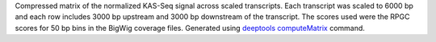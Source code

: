 Compressed matrix of the normalized KAS-Seq signal across scaled transcripts.
Each transcript was scaled to 6000 bp and each row includes 3000 bp upstream
and 3000 bp downstream of the transcript. The scores used were the RPGC scores
for 50 bp bins in the BigWig coverage files. Generated using 
`deeptools <https://deeptools.readthedocs.io/en/develop/index.html>`_
`computeMatrix <https://deeptools.readthedocs.io/en/develop/content/tools/computeMatrix.html>`_
command.

